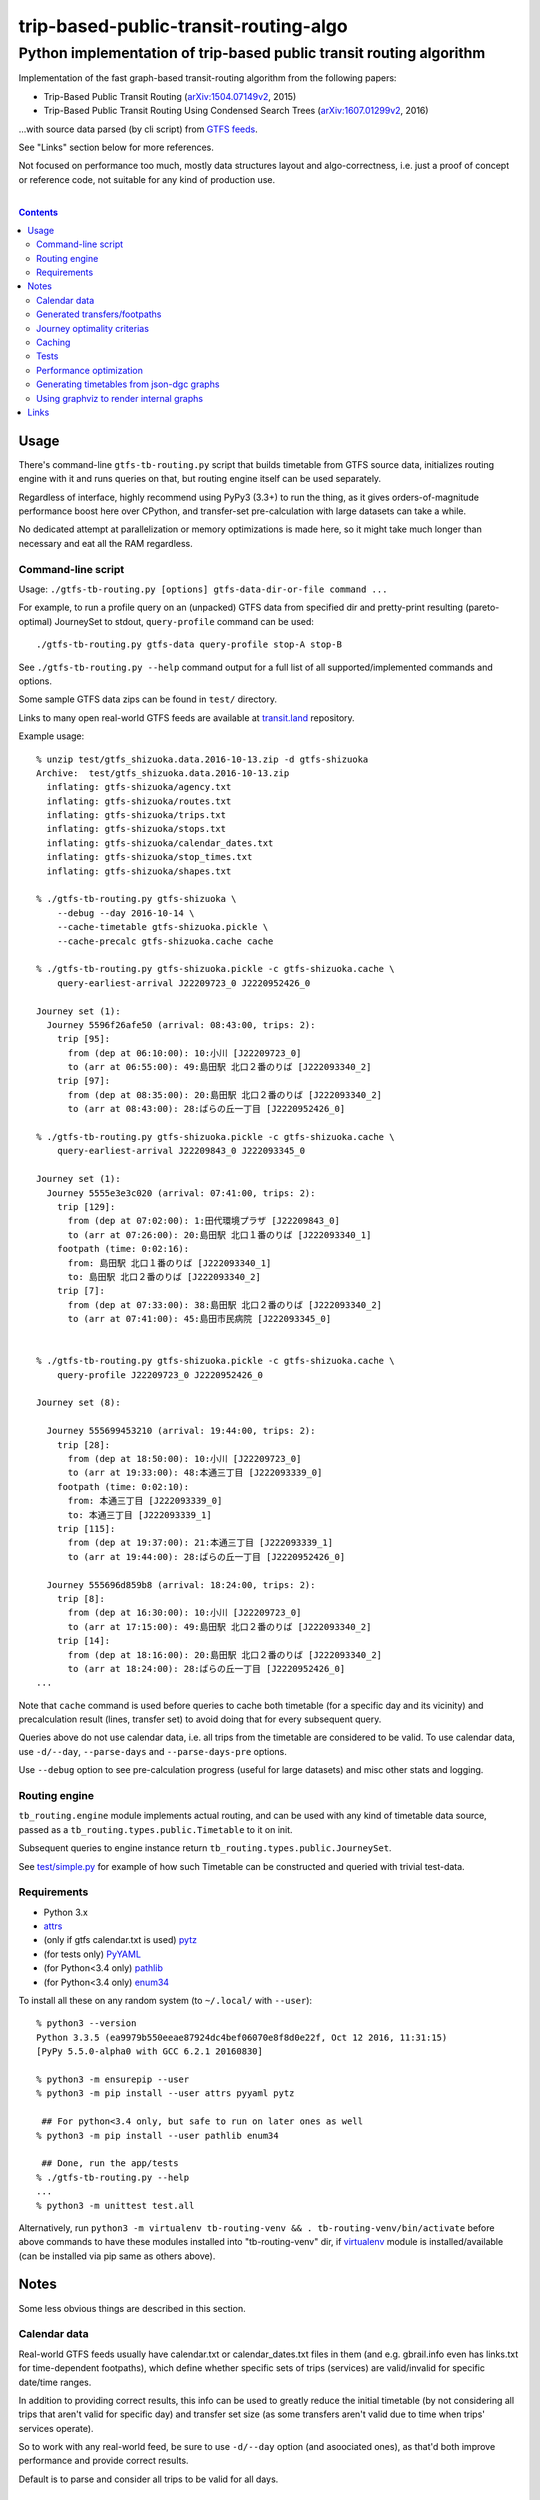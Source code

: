 ========================================
 trip-based-public-transit-routing-algo
========================================
----------------------------------------------------------------------
 Python implementation of trip-based public transit routing algorithm
----------------------------------------------------------------------

Implementation of the fast graph-based transit-routing algorithm from the
following papers:

- Trip-Based Public Transit Routing (`arXiv:1504.07149v2`_, 2015)
- Trip-Based Public Transit Routing Using Condensed Search Trees
  (`arXiv:1607.01299v2`_, 2016)

...with source data parsed (by cli script) from `GTFS feeds
<https://developers.google.com/transit/gtfs/>`_.

See "Links" section below for more references.

Not focused on performance too much, mostly data structures layout and
algo-correctness, i.e. just a proof of concept or reference code,
not suitable for any kind of production use.

|

.. contents::
  :backlinks: none



Usage
-----

There's command-line ``gtfs-tb-routing.py`` script that builds timetable from
GTFS source data, initializes routing engine with it and runs queries on that,
but routing engine itself can be used separately.

Regardless of interface, highly recommend using PyPy3 (3.3+) to run the thing,
as it gives orders-of-magnitude performance boost here over CPython, and
transfer-set pre-calculation with large datasets can take a while.

No dedicated attempt at parallelization or memory optimizations is made here,
so it might take much longer than necessary and eat all the RAM regardless.


Command-line script
```````````````````

Usage: ``./gtfs-tb-routing.py [options] gtfs-data-dir-or-file command ...``

For example, to run a profile query on an (unpacked) GTFS data from specified
dir and pretty-print resulting (pareto-optimal) JourneySet to stdout,
``query-profile`` command can be used::

  ./gtfs-tb-routing.py gtfs-data query-profile stop-A stop-B

See ``./gtfs-tb-routing.py --help`` command output for a full list of all
supported/implemented commands and options.

Some sample GTFS data zips can be found in ``test/`` directory.

Links to many open real-world GTFS feeds are available at `transit.land
<https://transit.land/>`_ repository.

Example usage::

  % unzip test/gtfs_shizuoka.data.2016-10-13.zip -d gtfs-shizuoka
  Archive:  test/gtfs_shizuoka.data.2016-10-13.zip
    inflating: gtfs-shizuoka/agency.txt
    inflating: gtfs-shizuoka/routes.txt
    inflating: gtfs-shizuoka/trips.txt
    inflating: gtfs-shizuoka/stops.txt
    inflating: gtfs-shizuoka/calendar_dates.txt
    inflating: gtfs-shizuoka/stop_times.txt
    inflating: gtfs-shizuoka/shapes.txt

  % ./gtfs-tb-routing.py gtfs-shizuoka \
      --debug --day 2016-10-14 \
      --cache-timetable gtfs-shizuoka.pickle \
      --cache-precalc gtfs-shizuoka.cache cache

  % ./gtfs-tb-routing.py gtfs-shizuoka.pickle -c gtfs-shizuoka.cache \
      query-earliest-arrival J22209723_0 J2220952426_0

  Journey set (1):
    Journey 5596f26afe50 (arrival: 08:43:00, trips: 2):
      trip [95]:
        from (dep at 06:10:00): 10:小川 [J22209723_0]
        to (arr at 06:55:00): 49:島田駅 北口２番のりば [J222093340_2]
      trip [97]:
        from (dep at 08:35:00): 20:島田駅 北口２番のりば [J222093340_2]
        to (arr at 08:43:00): 28:ばらの丘一丁目 [J2220952426_0]

  % ./gtfs-tb-routing.py gtfs-shizuoka.pickle -c gtfs-shizuoka.cache \
      query-earliest-arrival J22209843_0 J222093345_0

  Journey set (1):
    Journey 5555e3e3c020 (arrival: 07:41:00, trips: 2):
      trip [129]:
        from (dep at 07:02:00): 1:田代環境プラザ [J22209843_0]
        to (arr at 07:26:00): 20:島田駅 北口１番のりば [J222093340_1]
      footpath (time: 0:02:16):
        from: 島田駅 北口１番のりば [J222093340_1]
        to: 島田駅 北口２番のりば [J222093340_2]
      trip [7]:
        from (dep at 07:33:00): 38:島田駅 北口２番のりば [J222093340_2]
        to (arr at 07:41:00): 45:島田市民病院 [J222093345_0]


  % ./gtfs-tb-routing.py gtfs-shizuoka.pickle -c gtfs-shizuoka.cache \
      query-profile J22209723_0 J2220952426_0

  Journey set (8):

    Journey 555699453210 (arrival: 19:44:00, trips: 2):
      trip [28]:
        from (dep at 18:50:00): 10:小川 [J22209723_0]
        to (arr at 19:33:00): 48:本通三丁目 [J222093339_0]
      footpath (time: 0:02:10):
        from: 本通三丁目 [J222093339_0]
        to: 本通三丁目 [J222093339_1]
      trip [115]:
        from (dep at 19:37:00): 21:本通三丁目 [J222093339_1]
        to (arr at 19:44:00): 28:ばらの丘一丁目 [J2220952426_0]

    Journey 555696d859b8 (arrival: 18:24:00, trips: 2):
      trip [8]:
        from (dep at 16:30:00): 10:小川 [J22209723_0]
        to (arr at 17:15:00): 49:島田駅 北口２番のりば [J222093340_2]
      trip [14]:
        from (dep at 18:16:00): 20:島田駅 北口２番のりば [J222093340_2]
        to (arr at 18:24:00): 28:ばらの丘一丁目 [J2220952426_0]
  ...


Note that ``cache`` command is used before queries to cache both timetable (for
a specific day and its vicinity) and precalculation result (lines, transfer set)
to avoid doing that for every subsequent query.

Queries above do not use calendar data, i.e. all trips from the timetable are
considered to be valid. To use calendar data, use ``-d/--day``, ``--parse-days``
and ``--parse-days-pre`` options.

Use ``--debug`` option to see pre-calculation progress (useful for large datasets)
and misc other stats and logging.


Routing engine
``````````````

``tb_routing.engine`` module implements actual routing, and can be used with any
kind of timetable data source, passed as a ``tb_routing.types.public.Timetable``
to it on init.

Subsequent queries to engine instance return ``tb_routing.types.public.JourneySet``.

See `test/simple.py <test/simple.py>`_ for example of how such Timetable can be
constructed and queried with trivial test-data.


Requirements
````````````

- Python 3.x
- `attrs <https://attrs.readthedocs.io/en/stable/>`_
- (only if gtfs calendar.txt is used) `pytz <http://pytz.sourceforge.net/>`_
- (for tests only) `PyYAML <http://pyyaml.org/>`_
- (for Python<3.4 only) `pathlib <https://pypi.python.org/pypi/pathlib/>`_
- (for Python<3.4 only) `enum34 <https://pypi.python.org/pypi/enum34/>`_

To install all these on any random system (to ``~/.local/`` with ``--user``)::

  % python3 --version
  Python 3.3.5 (ea9979b550eeae87924dc4bef06070e8f8d0e22f, Oct 12 2016, 11:31:15)
  [PyPy 5.5.0-alpha0 with GCC 6.2.1 20160830]

  % python3 -m ensurepip --user
  % python3 -m pip install --user attrs pyyaml pytz

   ## For python<3.4 only, but safe to run on later ones as well
  % python3 -m pip install --user pathlib enum34

   ## Done, run the app/tests
  % ./gtfs-tb-routing.py --help
  ...
  % python3 -m unittest test.all

Alternatively, run ``python3 -m virtualenv tb-routing-venv &&
. tb-routing-venv/bin/activate`` before above commands to have these modules
installed into "tb-routing-venv" dir, if `virtualenv <https://virtualenv.pypa.io/>`_
module is installed/available (can be installed via pip same as others above).



Notes
-----

Some less obvious things are described in this section.


Calendar data
`````````````

Real-world GTFS feeds usually have calendar.txt or calendar_dates.txt files in
them (and e.g. gbrail.info even has links.txt for time-dependent footpaths),
which define whether specific sets of trips (services) are valid/invalid for
specific date/time ranges.

In addition to providing correct results, this info can be used to greatly
reduce the initial timetable (by not considering all trips that aren't valid for
specific day) and transfer set size (as some transfers aren't valid due to time
when trips' services operate).

So to work with any real-world feed, be sure to use ``-d/--day`` option (and
asoociated ones), as that'd both improve performance and provide correct results.

Default is to parse and consider all trips to be valid for all days.


Generated transfers/footpaths
`````````````````````````````

Not all GTFS data contains (optional) transfers.txt files, and sometimes these
are very slim or just empty.

Algorithm used here relies on having both "footpath" links between different
stops and even within same stop ("interchange time" - how soon one can board
different trip after exiting from the last one at the same stop).

So gtfs parser module, by default, generates fotpaths based on stop locations
(lon/lat) and a bunch of static parameters (like 2 min "base"
interchange/walking time and 5 km/h walking speed), if such data is missing or
doesn't even contain half of interchange times for stops.

Such generation process can be configured somewhat via ``tb_routing.gtfs.GTFSConf``.


Journey optimality criterias
````````````````````````````

Trip-Based algorithm, as described in the `arXiv:1504.07149v2`_ paper optimizes
earliest-arrival queries for two criterias:

- Earliest arrival time.
- Minimal number of transfers.

Profile queries there have additional criteria - latest departure time.

Result of this algorithm is a pareto-optimal set of trip-sequences (i.e. graph
nodes) that lead to optimal set of these parameters.

To construct journey info from such nodes (trips) in a deterministic and
somewhat sensible fashion, additional "minmal footpath time" criteria is used to
pick optimal edges (footpaths/interchanges), with earliest optimal footpath
preferred over later ones in case of ties.


Caching
```````

``--cache-timetable`` and ``-c/--precalc-cache`` options allow to cache
gtfs-processing/pre-computation results and re-use them between queries, which
can be very useful when working with non-trivial (e.g. real-world) datasets,

These options can and should be used together, or at least in that order, as
tuples in TransferSet dumped with ``-c/--precalc-cache`` refer to ids of objects
in Timetable.

``./gtfs-tb-routing.py ... --cache-timetable ... --cache-precalc ... cache``
command can be used to simply generate all the caches and exit.

``--cache-timetable`` uses pickle serialization, so can be quite slow,
especially when saving data.


Tests
`````

Commands to run tests from checkout directory::

  % python3 -m unittest test.all
  % python3 -m unittest test.gtfs_shizuoka
  % python3 -m unittest -vf test.simple

``test.all.case`` also provides global index of all test cases by name::

  % python3 -m unittest test.all.case.test_journeys_J22209723_J2220952426
  % python3 -m unittest test.all.case.testMultipleRoutes


Performance optimization
````````````````````````

Pre-calculation in Trip-Based routing algorithm, as noted in paper, is very
suitable for further optimization, especially on multi-core systems, where each
trip in the main loop there can be processed in parallel with minimal
synchronization.

Python does not provide an easy way to optimize such processing, especially due
to slow serialization of high-level objects and lack of support for cpu-bound
threads working in shared memory.

Workarounds are possible, but it's probably not worth considering python code
for any kind of production use.


Generating timetables from json-dgc graphs
``````````````````````````````````````````

`json-dgc <https://github.com/eimink/json-dgc/>`_ is a simple d3-based tool to
interactively draw and save/load directed graphs to/from JSON.

It can be used to draw some testing transport network, using nodes as stops,
positioning them as they'd be on a flat map (to auto-generate footpaths to ones
that are close) and naming/connecting them according to trip-lines.

.. figure:: doc/example-images/json-dgc.jpg
   :alt: json-dgc webui with loaded example graph

``timetable-from-json-dgc.py`` script can then be used to convert saved JSON
graph into a pickled timetable, with trips auto-generated to run with regular
intervals (and some fixed speed) along drawn lines, and footpaths connecting
stops that are close enough.

Script requires node names to have following format::

  [<stop-id>:]L<line1>-<seq1>[/L<line2>-<seq2>]...

Where "line" is an arbitrary id for line (group of non-overtaking trips over
same stops at diff times), and "seq" is a string to sort stops for this line by,
e.g. stops/nodes [L1-a, L1-b, L1-c] will be grouped into same line with 3 stops
in that "a-b-c" order (alphasort).

Names like "L1-f/L5-a/L3-m" can be used when multiple lines pass through same stop.
Drawn edges aren't actually used by the script, node names/positions should have
all the necessary info.

See script itself for all the constants like train/footpath speeds, line trips
first/last times, intervals, stop arrival-departure deltas, etc.

``timetable-from-json-dgc.example.json`` is an example JSON graph, as produced
by json-dgc, and can be loaded/tweaked there or used as a template to generate
with some other tool (just two lists of all nodes / edges).

Generated timetable pickle file can be loaded by ``gtfs-tb-routing.py`` cli
script by simply pointing it to a file with pickled timetable instead of gtfs
dir.


Using graphviz to render internal graphs
````````````````````````````````````````

``gtfs-tb-routing.py`` script has ``--dot-...`` options to dump various internal
graphs in `graphviz "dot" format <http://www.graphviz.org/doc/info/lang.html>`_,
which can then be rendered by `graphviz <http://www.graphviz.org/>`_, one of its
wrappers or any similar tool.

When visualized, such graphs can be useful to understand what's happening
"under the hood" and easily identify potential issues at a glance.

For example, to render all stops and lines connecting them from
``timetable-from-json-dgc.example.json`` graph above and then open it in
`xdot <https://github.com/jrfonseca/xdot.py>`_ graphviz wrapper,
following commands can be used::

  % ./gtfs-tb-routing.py -t tt.pickle \
      --dot-for-lines lines.dot query-profile L2-a/L3-k L2-k/L3-i
  % xdot lines.dot

.. figure:: doc/example-images/dot-for-lines.jpg
   :alt: xdot showing dot-for-lines graph fragment

Or, to render a tree of transfer-patterns for a specified source stop::

  % ./gtfs-tb-routing.py -t tt.pickle \
      query-transfer-patterns --dot-for-tp-subtree tp-subtree.dot L2-a/L3-k L2-k/L3-i
  % xdot tp-subtree.dot

.. figure:: doc/example-images/dot-for-tp-subtree.jpg
   :alt: xdot showing dot-for-tp-subtree graph fragment

See ``-h/--help`` output for the script and relevant subcommands for more of these.



Links
-----

Papers/docs directly related to this project:

- Trip-Based Public Transit Routing (`arXiv:1504.07149v2`_, 2015)

- Trip-Based Public Transit Routing Using Condensed Search Trees
  (`arXiv:1607.01299v2`_, 2016)

  This paper relies heavily on algorithms and concepts described in:

  - Fast Routing in Very Large Public Transportation Networks using Transfer Patterns
    (`ACM:1888969 <https://dl.acm.org/citation.cfm?id=1888969&preflayout=flat>`_,
    `transferpatterns.pdf <http://ad.informatik.uni-freiburg.de/files/transferpatterns.pdf>`_, 2010)

  - Multi-criteria Shortest Paths in Time-Dependent Train Networks
    (`ACM:1788914 <https://dl.acm.org/citation.cfm?id=1788914&preflayout=flat>`_,
    `DisserMullerHannemannEtal2008.pdf
    <https://www.coga.tu-berlin.de/fileadmin/i26/download/AG_DiskAlg/FG_KombOptGraphAlg/paper/2008/DisserMullerHannemannEtal2008.pdf>`_,
    2008)

- `General Transit Feed Specification (GTFS) format info
  <https://developers.google.com/transit/gtfs/>`_

More on the subject:

- `Topical github awesome-transit list-repo <https://github.com/luqmaan/awesome-transit>`_

- `OpenTripPlanner (OTP) project <http://www.opentripplanner.org/>`_ + `Bibliography.md there
  <https://github.com/opentripplanner/OpenTripPlanner/blob/master/docs/Bibliography.md>`_

  Includes implementation of `RAPTOR
  <https://www.microsoft.com/en-us/research/wp-content/uploads/2012/01/raptor_alenex.pdf>`_ -like
  RoundBasedProfileRouter (see RepeatedRaptorProfileRouter.java and PR-1922 there).

- `Graphserver project <https://github.com/graphserver/graphserver/>`_

- `transit.land open GTFS transit data feeds/repository <https://transit.land/>`_

- Github orgs/groups related to transportation maps/routing:

  - `open-track <https://github.com/open-track>`_
  - `OpenTransport <https://github.com/OpenTransport>`_


.. _arXiv\:1504.07149v2: https://arxiv.org/abs/1504.07149
.. _arXiv\:1607.01299v2: https://arxiv.org/abs/1607.01299
